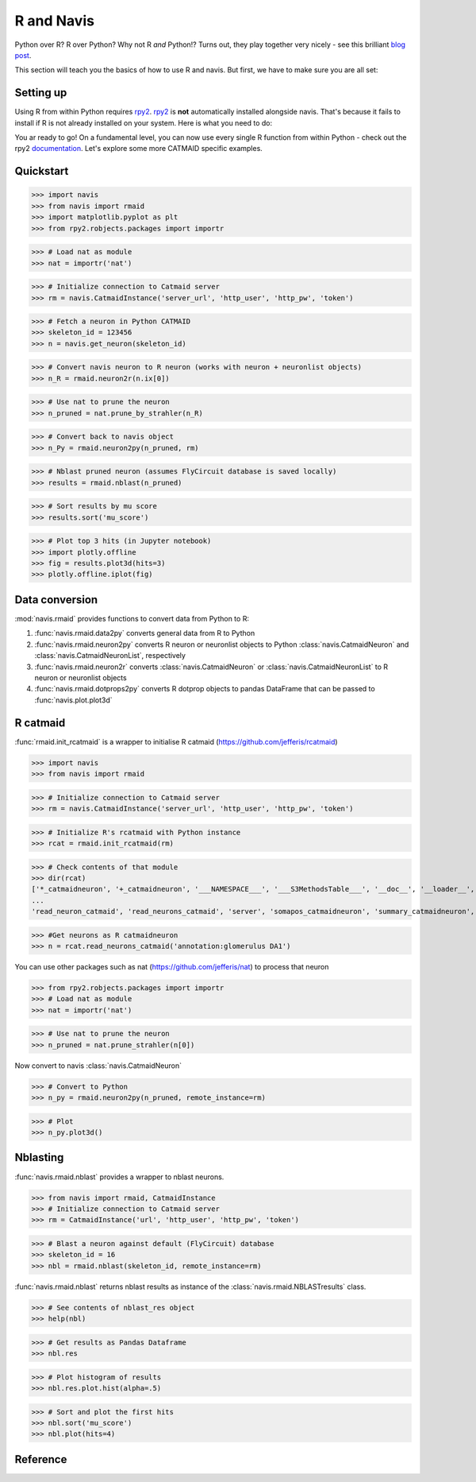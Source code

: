 .. _rmaid_link:

R and Navis
************

Python over R? R over Python? Why not R *and* Python!? Turns out, they play
together very nicely - see this brilliant
`blog post <https://blog.jupyter.org/i-python-you-r-we-julia-baf064ca1fb6>`_.

This section will teach you the basics of how to use R and navis. But first,
we have to make sure you are all set:

Setting up
==========

Using R from within Python requires `rpy2 <https://rpy2.readthedocs.io>`_.
`rpy2 <https://rpy2.readthedocs.io>`_ is **not** automatically installed
alongside navis. That's because it fails to install if R is not already
installed on your system. Here is what you need to do:

.. raw:: html

    <ol type="1">
      <li>
        <strong>Install R</strong>.<br>
        You can either install just <a href="https://www.r-project.org">R</a>
        or install it along with <a href="https://www.rstudio.com">R Studio</a>
        (recommended).
      </li>
      <li>
        <strong>Install rpy2</strong><br>
        This should do the trick:
        <pre>pip3 install rpy2</pre>
        Check out rpy2's <a href="https://rpy2.github.io/doc/v2.9.x/html/index.html">documentation</a> if you are running into issues. Word of advice: don't run the most recent versions of Python/R - your best bet is Python 3.5 and R 3.3.3
      </li>
      <li>
        <strong>Install R packages</strong>.<br>
        navis has wrappers for the <a href="http://jefferis.github.io/nat/">nat</a> (NeuroAnatomy Toolbox)
        ecosystem by <a href="https://github.com/jefferis">Greg Jefferis</a>.
        Please make sure to install:
          <ol type="i">
              <li>
                <a href="http://jefferis.github.io/nat/">nat</a> - core package for morphological analysis of neurons
              </li>
              <li>
                <a href="http://jefferislab.github.io/nat.nblast/">nat.nblast</a> - morphological similarity
              </li>
              <li>
                <a href="http://jefferis.github.io/elmr/">elmr</a> - bridging between EM and light level data
              </li>
              <li>
                <a href="http://jefferis.github.io/rcatmaid/">rcatmaid</a> - interface with CATMAID
              </li>
              <li>
                <a href="http://jefferis.github.io/flycircuit/">flycircuit</a> - interface with the
                flycircuit <a href="http://www.flycircuit.tw">database</a> for fly neurons
              </li>
              <li>
                <a href="http://jefferislab.github.io/nat.templatebrains/">nat.templatebrains</a>
                and <a href="http://jefferislab.github.io/nat.flybrains/">nat.flybrains</a>
                - bridging between different light level template brains
              </li>
          </ol>
      </li>
    </ol>


You ar ready to go! On a fundamental level, you can now use every single
R function from within Python - check out the rpy2
`documentation <https://rpy2.readthedocs.io>`_. Let's explore some
more CATMAID specific examples.

Quickstart
==========

>>> import navis
>>> from navis import rmaid
>>> import matplotlib.pyplot as plt
>>> from rpy2.robjects.packages import importr

>>> # Load nat as module
>>> nat = importr('nat')

>>> # Initialize connection to Catmaid server
>>> rm = navis.CatmaidInstance('server_url', 'http_user', 'http_pw', 'token')

>>> # Fetch a neuron in Python CATMAID
>>> skeleton_id = 123456
>>> n = navis.get_neuron(skeleton_id)

>>> # Convert navis neuron to R neuron (works with neuron + neuronlist objects)
>>> n_R = rmaid.neuron2r(n.ix[0])

>>> # Use nat to prune the neuron
>>> n_pruned = nat.prune_by_strahler(n_R)

>>> # Convert back to navis object
>>> n_Py = rmaid.neuron2py(n_pruned, rm)

>>> # Nblast pruned neuron (assumes FlyCircuit database is saved locally)
>>> results = rmaid.nblast(n_pruned)

>>> # Sort results by mu score
>>> results.sort('mu_score')

>>> # Plot top 3 hits (in Jupyter notebook)
>>> import plotly.offline
>>> fig = results.plot3d(hits=3)
>>> plotly.offline.iplot(fig)

Data conversion
===============
:mod:`navis.rmaid` provides functions to convert data from Python to R:

1. :func:`navis.rmaid.data2py` converts general data from R to Python
2. :func:`navis.rmaid.neuron2py` converts R neuron or neuronlist objects to Python :class:`navis.CatmaidNeuron` and :class:`navis.CatmaidNeuronList`, respectively
3. :func:`navis.rmaid.neuron2r` converts :class:`navis.CatmaidNeuron` or :class:`navis.CatmaidNeuronList` to R neuron or neuronlist objects
4. :func:`navis.rmaid.dotprops2py` converts R dotprop objects to pandas DataFrame that can be passed to :func:`navis.plot.plot3d`

R catmaid
=========
:func:`rmaid.init_rcatmaid` is a wrapper to initialise R catmaid (https://github.com/jefferis/rcatmaid)

>>> import navis
>>> from navis import rmaid

>>> # Initialize connection to Catmaid server
>>> rm = navis.CatmaidInstance('server_url', 'http_user', 'http_pw', 'token')

>>> # Initialize R's rcatmaid with Python instance
>>> rcat = rmaid.init_rcatmaid(rm)

>>> # Check contents of that module
>>> dir(rcat)
['*_catmaidneuron', '+_catmaidneuron', '___NAMESPACE___', '___S3MethodsTable___', '__doc__', '__loader__', '__name__', '__package__', '__rdata__', '__rname__', '__spec__', '__version__', '_env', '_exported_names', '_packageName', '_package_statevars', '_rpy2r', '_symbol_check_after', '_symbol_r2python', '_translation', 'as_catmaidmesh', 'as_catmaidmesh_catmaidmesh',
...
'read_neuron_catmaid', 'read_neurons_catmaid', 'server', 'somapos_catmaidneuron', 'summary_catmaidneuron', 'token', 'xform_catmaidneuron']

>>> #Get neurons as R catmaidneuron
>>> n = rcat.read_neurons_catmaid('annotation:glomerulus DA1')

You can use other packages such as nat (https://github.com/jefferis/nat) to process that neuron

>>> from rpy2.robjects.packages import importr
>>> # Load nat as module
>>> nat = importr('nat')

>>> # Use nat to prune the neuron
>>> n_pruned = nat.prune_strahler(n[0])

Now convert to navis :class:`navis.CatmaidNeuron`

>>> # Convert to Python
>>> n_py = rmaid.neuron2py(n_pruned, remote_instance=rm)

>>> # Plot
>>> n_py.plot3d()

Nblasting
=========
:func:`navis.rmaid.nblast` provides a wrapper to nblast neurons.

>>> from navis import rmaid, CatmaidInstance
>>> # Initialize connection to Catmaid server
>>> rm = CatmaidInstance('url', 'http_user', 'http_pw', 'token')

>>> # Blast a neuron against default (FlyCircuit) database
>>> skeleton_id = 16
>>> nbl = rmaid.nblast(skeleton_id, remote_instance=rm)

:func:`navis.rmaid.nblast` returns nblast results as instance of the :class:`navis.rmaid.NBLASTresults` class.

>>> # See contents of nblast_res object
>>> help(nbl)

>>> # Get results as Pandas Dataframe
>>> nbl.res

>>> # Plot histogram of results
>>> nbl.res.plot.hist(alpha=.5)

>>> # Sort and plot the first hits
>>> nbl.sort('mu_score')
>>> nbl.plot(hits=4)


Reference
=========

.. autosummary::
    :toctree: generated/

	navis.rmaid.init_rcatmaid
	navis.rmaid.data2py
	navis.rmaid.nblast
	navis.rmaid.nblast_allbyall
	navis.rmaid.neuron2py
	navis.rmaid.neuron2r
    navis.rmaid.NBLASTresults

